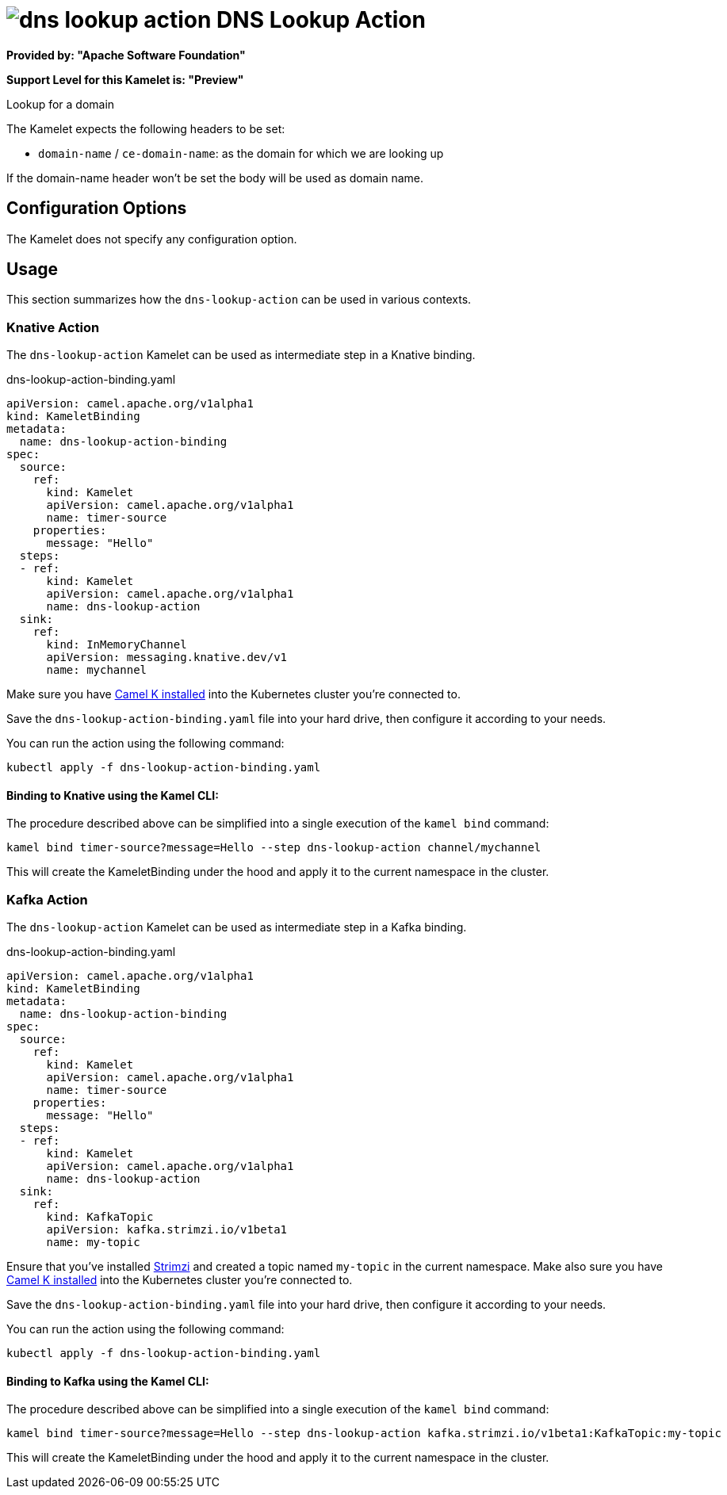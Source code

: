 // THIS FILE IS AUTOMATICALLY GENERATED: DO NOT EDIT
= image:kamelets/dns-lookup-action.svg[] DNS Lookup Action

*Provided by: "Apache Software Foundation"*

*Support Level for this Kamelet is: "Preview"*

Lookup for a domain

The Kamelet expects the following headers to be set:

- `domain-name` / `ce-domain-name`: as the domain for which we are looking up

If the domain-name header won't be set the body will be used as domain name.

== Configuration Options

The Kamelet does not specify any configuration option.

== Usage

This section summarizes how the `dns-lookup-action` can be used in various contexts.

=== Knative Action

The `dns-lookup-action` Kamelet can be used as intermediate step in a Knative binding.

.dns-lookup-action-binding.yaml
[source,yaml]
----
apiVersion: camel.apache.org/v1alpha1
kind: KameletBinding
metadata:
  name: dns-lookup-action-binding
spec:
  source:
    ref:
      kind: Kamelet
      apiVersion: camel.apache.org/v1alpha1
      name: timer-source
    properties:
      message: "Hello"
  steps:
  - ref:
      kind: Kamelet
      apiVersion: camel.apache.org/v1alpha1
      name: dns-lookup-action
  sink:
    ref:
      kind: InMemoryChannel
      apiVersion: messaging.knative.dev/v1
      name: mychannel

----

Make sure you have xref:latest@camel-k::installation/installation.adoc[Camel K installed] into the Kubernetes cluster you're connected to.

Save the `dns-lookup-action-binding.yaml` file into your hard drive, then configure it according to your needs.

You can run the action using the following command:

[source,shell]
----
kubectl apply -f dns-lookup-action-binding.yaml
----

==== *Binding to Knative using the Kamel CLI:*

The procedure described above can be simplified into a single execution of the `kamel bind` command:

[source,shell]
----
kamel bind timer-source?message=Hello --step dns-lookup-action channel/mychannel
----

This will create the KameletBinding under the hood and apply it to the current namespace in the cluster.

=== Kafka Action

The `dns-lookup-action` Kamelet can be used as intermediate step in a Kafka binding.

.dns-lookup-action-binding.yaml
[source,yaml]
----
apiVersion: camel.apache.org/v1alpha1
kind: KameletBinding
metadata:
  name: dns-lookup-action-binding
spec:
  source:
    ref:
      kind: Kamelet
      apiVersion: camel.apache.org/v1alpha1
      name: timer-source
    properties:
      message: "Hello"
  steps:
  - ref:
      kind: Kamelet
      apiVersion: camel.apache.org/v1alpha1
      name: dns-lookup-action
  sink:
    ref:
      kind: KafkaTopic
      apiVersion: kafka.strimzi.io/v1beta1
      name: my-topic

----

Ensure that you've installed https://strimzi.io/[Strimzi] and created a topic named `my-topic` in the current namespace.
Make also sure you have xref:latest@camel-k::installation/installation.adoc[Camel K installed] into the Kubernetes cluster you're connected to.

Save the `dns-lookup-action-binding.yaml` file into your hard drive, then configure it according to your needs.

You can run the action using the following command:

[source,shell]
----
kubectl apply -f dns-lookup-action-binding.yaml
----

==== *Binding to Kafka using the Kamel CLI:*

The procedure described above can be simplified into a single execution of the `kamel bind` command:

[source,shell]
----
kamel bind timer-source?message=Hello --step dns-lookup-action kafka.strimzi.io/v1beta1:KafkaTopic:my-topic
----

This will create the KameletBinding under the hood and apply it to the current namespace in the cluster.

// THIS FILE IS AUTOMATICALLY GENERATED: DO NOT EDIT
